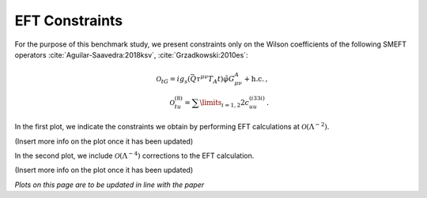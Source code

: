 EFT Constraints
============================================================
For the purpose of this benchmark study, we present constraints
only on the Wilson coefficients of the following SMEFT operators :cite:`Aguilar-Saavedra:2018ksv`, :cite:`Grzadkowski:2010es`:

.. math::

   \mathcal{O}_{tG} = ig_s(\bar{Q}\tau^{\mu\nu}T_A t) \tilde{\varphi}G_{\mu\nu}^A + \mathrm{h.c.} \, ,\\
   \mathcal{O}_{tu}^{(8)} = \sum\limits_{i=1,2}2c_{uu}^{(i33i)} \, .

In the first plot, we indicate the constraints we obtain
by performing EFT calculations at :math:`\mathcal{O}(\Lambda^{-2})`.

(Insert more info on the plot once it has been updated)

   
.. image:: ../images/tt_parton_ellipse_v2.png



In the second plot, we include :math:`\mathcal{O}(\Lambda^{-4})`
corrections to the EFT calculation.

(Insert more info on the plot once it has been updated)

   
.. image:: ../images/tt_parton_ellipse_v2.png


*Plots on this page are to be updated in line with the paper*
